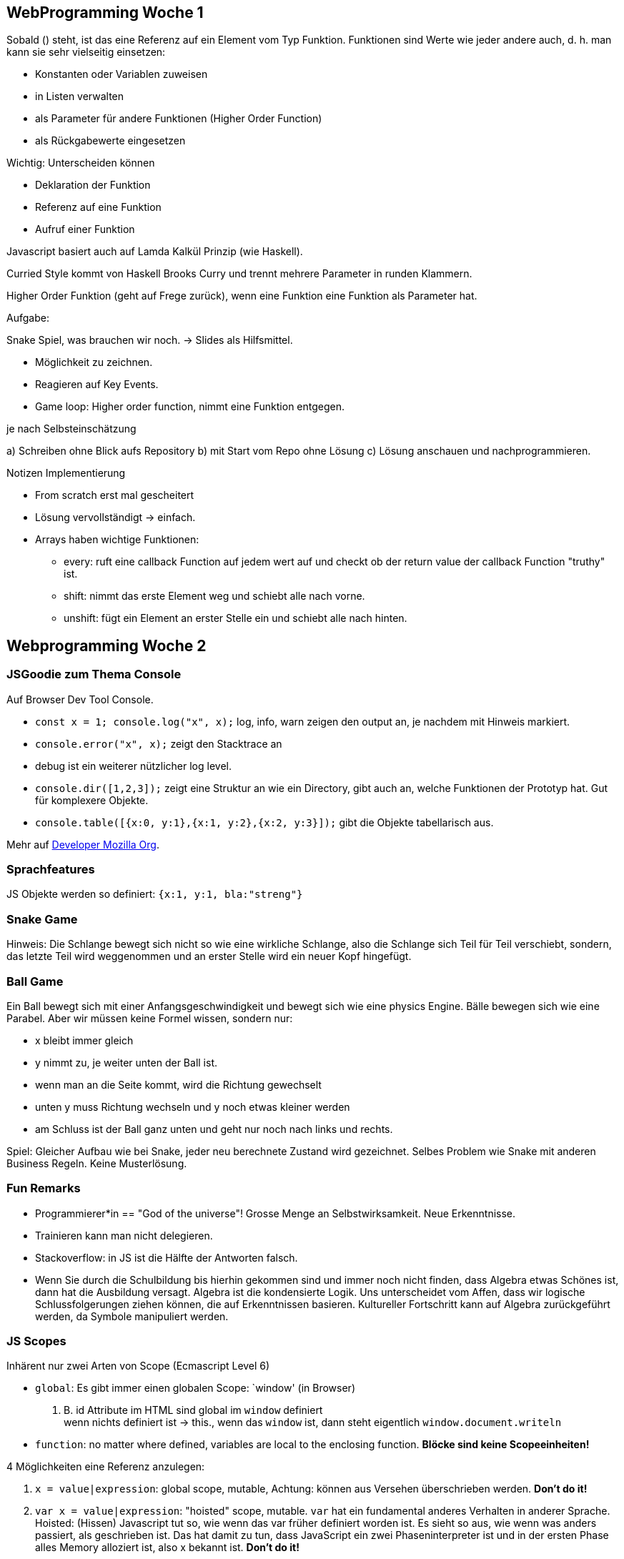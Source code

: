 == WebProgramming Woche 1

Sobald () steht, ist das eine Referenz auf ein Element vom Typ Funktion.
Funktionen sind Werte wie jeder andere auch, d. h. man kann sie sehr vielseitig einsetzen:

* Konstanten oder Variablen zuweisen
* in Listen verwalten
* als Parameter für andere Funktionen (Higher Order Function)
* als Rückgabewerte eingesetzen

Wichtig: Unterscheiden können

* Deklaration der Funktion
* Referenz auf eine Funktion
* Aufruf einer Funktion

Javascript basiert auch auf Lamda Kalkül Prinzip (wie Haskell).

Curried Style kommt von Haskell Brooks Curry und trennt mehrere Parameter in runden Klammern.

Higher Order Funktion (geht auf Frege zurück), wenn eine Funktion eine Funktion als Parameter hat.

Aufgabe:

Snake Spiel, was brauchen wir noch.  -> Slides als Hilfsmittel.

* Möglichkeit zu zeichnen.
* Reagieren auf Key Events.
* Game loop: Higher order function, nimmt eine Funktion entgegen.

je nach Selbsteinschätzung

a) Schreiben ohne Blick aufs Repository b) mit Start vom Repo ohne Lösung c) Lösung anschauen und nachprogrammieren.

Notizen Implementierung

* From scratch erst mal gescheitert
* Lösung vervollständigt -> einfach.
* Arrays haben wichtige Funktionen:
** every: ruft eine callback Function auf jedem wert auf und checkt ob der return value der callback Function "truthy" ist.
** shift: nimmt das erste Element weg und schiebt alle nach vorne.
** unshift: fügt ein Element an erster Stelle ein und schiebt alle nach hinten.


== Webprogramming Woche 2

=== JSGoodie zum Thema Console

Auf Browser Dev Tool Console.

* `const x = 1; console.log("x", x);` log, info, warn zeigen den output an, je nachdem mit Hinweis markiert.
* `console.error("x", x);` zeigt den Stacktrace an
* debug ist ein weiterer nützlicher log level.
* `console.dir([1,2,3]);` zeigt eine Struktur an wie ein Directory, gibt auch an, welche Funktionen der Prototyp hat. Gut für komplexere Objekte.
//todo: image
* `console.table([{x:0, y:1},{x:1, y:2},{x:2, y:3}]);` gibt die Objekte tabellarisch aus.
//todo: image

Mehr auf https://developer.mozilla.org/en-US/docs/Web/API/console[Developer Mozilla Org].

=== Sprachfeatures

JS Objekte werden so definiert: `{x:1, y:1, bla:"streng"}`

=== Snake Game

Hinweis: Die Schlange bewegt sich nicht so wie eine wirkliche Schlange, also die Schlange sich Teil für Teil verschiebt, sondern, das letzte Teil wird weggenommen und an erster Stelle wird ein neuer Kopf hingefügt.

=== Ball Game

Ein Ball bewegt sich mit einer Anfangsgeschwindigkeit und bewegt sich wie eine physics Engine.
Bälle bewegen sich wie eine Parabel. Aber wir müssen keine Formel wissen, sondern nur:

* x bleibt immer gleich
* y nimmt zu, je weiter unten der Ball ist.
* wenn man an die Seite kommt, wird die Richtung gewechselt
* unten y muss Richtung wechseln und y noch etwas kleiner werden
* am Schluss ist der Ball ganz unten und geht nur noch nach links und rechts.

Spiel: Gleicher Aufbau wie bei Snake, jeder neu berechnete Zustand wird gezeichnet.
Selbes Problem wie Snake mit anderen Business Regeln.
Keine Musterlösung.

=== Fun Remarks

* Programmierer*in == "God of the universe"! Grosse Menge an Selbstwirksamkeit. Neue Erkenntnisse.
* Trainieren kann man nicht delegieren.
* Stackoverflow: in JS ist die Hälfte der Antworten falsch.
* Wenn Sie durch die Schulbildung bis hierhin gekommen sind und immer noch nicht finden, dass Algebra etwas Schönes ist, dann hat die Ausbildung versagt. Algebra ist die kondensierte Logik. Uns unterscheidet vom Affen, dass wir logische Schlussfolgerungen ziehen können, die auf Erkenntnissen basieren. Kultureller Fortschritt kann auf Algebra zurückgeführt werden, da Symbole manipuliert werden.

=== JS Scopes

Inhärent nur zwei Arten von Scope (Ecmascript Level 6)

* `global`: Es gibt immer einen globalen Scope: `window' (in Browser) +
z. B. id Attribute im HTML sind global im `window` definiert +
wenn nichts definiert ist -> this., wenn das `window` ist, dann steht eigentlich `window.document.writeln`
* `function`: no matter where defined, variables are local to the enclosing function. *Blöcke sind keine Scopeeinheiten!*

4 Möglichkeiten eine Referenz anzulegen:

. `x = value|expression`: global scope, mutable, Achtung: können aus Versehen überschrieben werden. *Don't do it!*
. `var x = value|expression`: "hoisted" scope, mutable.  `var` hat ein fundamental anderes Verhalten in anderer Sprache. Hoisted: (Hissen) Javascript tut so, wie wenn das var früher definiert worden ist. Es sieht so aus, wie wenn was anders passiert, als geschrieben ist. Das hat damit zu tun, dass JavaScript ein zwei Phaseninterpreter ist und in der ersten Phase alles Memory alloziert ist, also x bekannt ist. *Don't do it!*
. `let x = value|expression`: local scope, mutable
. `const x = value|expression`: local scope, immutable -> die Referenz ist immutable, der Inhalt der Referenz kann sich ändern (z. B. Array)

Damit wir jeweils in überschaubaren Einheiten programmieren wollen und Funktionen die einzigen Scope Möglichkeiten sind, müssen wir alles innerhalb Funktionen definieren.

=== IIFE: Immediately Invoked Function Expression

* `function foo(){...}; foo()` irgendwie benennen, dann muss sie aufgerufen werden.
* `_(_ function *foo()*{...}_)_ ()` links der {} ist die Referenz auf Funktion, mit den runden Klammern re wird Funktion aufgerufen. Die kursiv gesetzten Klammern zeigen, dass das eine Expression ist (das `function` keyword leitet keine expression ein). Damit wird aus der Funktionsdefinition ein Funktionsausdruck (function expression), die sofort mit den nächsten runden Klammern aufgerufen werden kann. Das ganze ist dann eine *immediately invoked function expression (iife)*
* `(function foo(){...}) ()` kann umgeschrieben werden zu `(function(){...}) ()`. Das foo kann einfach weggelassen werden, da die Funktion sofort aufgerufen wird. Das ist die *Präfixnotation einer IIFE*.
* `(() => {}) ()` Die Präxifnotation kann durch eine *Infixnotation* ersetzt werden, indem statt dem Keyword `function` das vor dem Input steht, ein `=>` eingefügt wird, der *zwischen dem Input und dem Output steht*.


=== Lamda Calculus (Lamda Kalkül)

Lamda: Zufälliger Buchstabe
Kalkül: Schlussfolgerungen zu ziehen.

Lamda Kalkül kann alles berechnen, was eine Turing Maschine berechnen kann und umgekehrt (gleichmächtig, isomorph).

Lamda Kalkül ist der harte mathematische Kern von JS.

LK: sind Symbole, die dastehen, die man manipulieren kann.

3 Operationen:

* alpha translation:
* beta:
* eta: cancel parameter ()


* alpha translation:: rename parameter (analog zu refactoring umbenennen),keine Expansion und keine Reduktion -> Translation +
Lx.x, angepasste Schreibweise `const id = x => x`, `const id = y => y`
* *beta reduktion*:: apply argument. (Einsetzen von Funktionen, binde Parameter an Funktion und ersetze Funktion durch konkreten Wert) -> Vereinfachung von komplizierteren Argumenten. (Refactoring: replace parameter)+
----
(f => x =>  f(x))id(1) // id an f binden, alle f mit id ersetzen, f löschen.
(     x => id(x)) (1)  // Argument 1 an x binden, ersetzen alle x, x löschen
(          id(1))      // vorher haben wir gesehen, id entspricht x => x -> id ersetzen
(x => x)(1)            // Funktion aufrufen (1 an x binden und alle x ersetzen)
(1)
----
Diese Umformungen sind äquivalent, man könnte auch expandieren (Refactoring: introduce parameter).
Äquivalenzumformungen kennen wir aus linearen Algebra -> Anwendung von Algebra.
Hier keine Willkür (wie z. B. var), sondern ergibt sich aus der Logik.
Damit kann man rock solid JS programmieren.
* eta reduktion:: Regel: Wenn das letzte Argument im Funktionsaufruf das gleiche ist wie der letzte Parameter, dann darf ich die streichen. In der Algebra würde man sagen, ich kann die rauskürzen (Division). Kein Zufall dass ()() eine Multiplikation sein.
----
x => y => plus(x)(y)
x =>      plus(x)
          plus
----
Auch hier: es ist eine Äquivalenzumformung, es gibt auch eine Expansion.

Alle Äquivalenzumformung sind unabhängig, seiteneffektfrei und sind zeitlos. Wie in der Mathematik. Könnte man sofort ausführen.

Alle Funktionen in LK können mit 3 Kombinatoren ausgedrückt werden.
id und Konst sind zwei davon (Ibis und Kestrel)


== JS History

JS wurde in 10 Tagen entwickelt im Auftrag von Netscape.
MIT unterrichtet Programmieren mit dem Bauen einer Programmiersprache, nämlich Scheme (Lisp Variante) wird gebaut. Buch: Harold Abelson and Gerald Jay Sussman, Structure and Interpretation of Computer Programs








